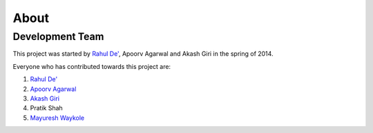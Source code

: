 =====
About
=====
Development Team
================

This project was started by `Rahul De' <https://github.com/rahul080327>`_, Apoorv Agarwal and Akash Giri in the spring of 2014.

Everyone who has contributed towards this project are:

1. `Rahul De' <rahul080327@gmail.com>`_
2. `Apoorv Agarwal <apoorv.agarwal2404@gmail.com>`_
3. `Akash Giri <akashgiri@outlook.com>`_
4. Pratik Shah
5. `Mayuresh Waykole <mayuresh2212@gmail.com>`_
